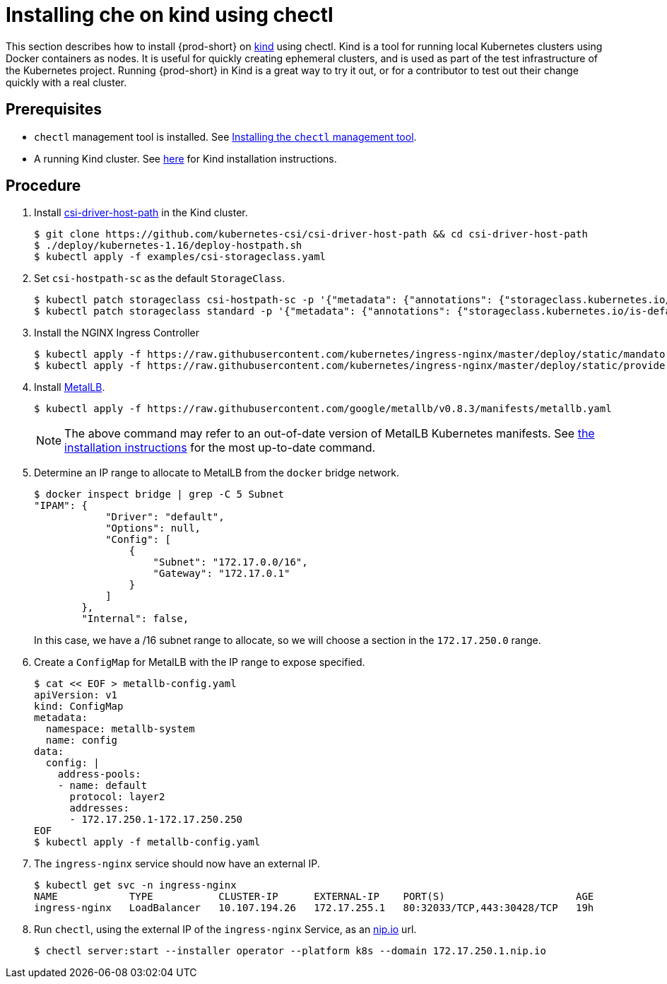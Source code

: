 [id="installing-{prod-id-short}-on-kind-using-chectl_{context}"]
= Installing che on kind using chectl

This section describes how to install {prod-short} on https://github.com/kubernetes-sigs/kind[kind] using chectl. Kind is a tool for running local Kubernetes clusters using Docker containers as nodes. It is useful for quickly creating ephemeral clusters, and is used as part of the test infrastructure of the Kubernetes project. Running {prod-short} in Kind is a great way to try it out, or for a contributor to test out their change quickly with a real cluster.

[discrete]
== Prerequisites

* `chectl` management tool is installed. See link:{site-baseurl}che-7/installing-the-chectl-management-tool/[Installing the `chectl` management tool].

* A running Kind cluster. See link:https://kind.sigs.k8s.io/#installation-and-usage[here] for Kind installation instructions.

[discrete]
== Procedure

. Install https://github.com/kubernetes-csi/csi-driver-host-path[csi-driver-host-path] in the Kind cluster.
+
----
$ git clone https://github.com/kubernetes-csi/csi-driver-host-path && cd csi-driver-host-path
$ ./deploy/kubernetes-1.16/deploy-hostpath.sh
$ kubectl apply -f examples/csi-storageclass.yaml
----

. Set `csi-hostpath-sc` as the default `StorageClass`.
+
----
$ kubectl patch storageclass csi-hostpath-sc -p '{"metadata": {"annotations": {"storageclass.kubernetes.io/is-default-class": "true"}}}'
$ kubectl patch storageclass standard -p '{"metadata": {"annotations": {"storageclass.kubernetes.io/is-default-class": "false"}}}'
----

. Install the NGINX Ingress Controller
+
----
$ kubectl apply -f https://raw.githubusercontent.com/kubernetes/ingress-nginx/master/deploy/static/mandatory.yaml
$ kubectl apply -f https://raw.githubusercontent.com/kubernetes/ingress-nginx/master/deploy/static/provider/cloud-generic.yaml
----

. Install https://metallb.universe.tf/[MetalLB].  
+
----
$ kubectl apply -f https://raw.githubusercontent.com/google/metallb/v0.8.3/manifests/metallb.yaml
----
+
[NOTE]
====
The above command may refer to an out-of-date version of MetalLB Kubernetes manifests. See https://metallb.universe.tf/installation/[the installation instructions] for the most up-to-date command.
====

. Determine an IP range to allocate to MetalLB from the `docker` bridge network.
+
----
$ docker inspect bridge | grep -C 5 Subnet
"IPAM": {
            "Driver": "default",
            "Options": null,
            "Config": [
                {
                    "Subnet": "172.17.0.0/16",
                    "Gateway": "172.17.0.1"
                }
            ]
        },
        "Internal": false,
----
+
In this case, we have a /16 subnet range to allocate, so we will choose a section in the `172.17.250.0` range.

. Create a `ConfigMap` for MetalLB with the IP range to expose specified.
+
----
$ cat << EOF > metallb-config.yaml
apiVersion: v1
kind: ConfigMap
metadata:
  namespace: metallb-system
  name: config
data:
  config: |
    address-pools:
    - name: default
      protocol: layer2
      addresses:
      - 172.17.250.1-172.17.250.250
EOF
$ kubectl apply -f metallb-config.yaml
----

. The `ingress-nginx` service should now have an external IP.
+
----
$ kubectl get svc -n ingress-nginx
NAME            TYPE           CLUSTER-IP      EXTERNAL-IP    PORT(S)                      AGE
ingress-nginx   LoadBalancer   10.107.194.26   172.17.255.1   80:32033/TCP,443:30428/TCP   19h
----

. Run `chectl`, using the external IP of the `ingress-nginx` Service, as an https://nip.io[nip.io] url.
+
----
$ chectl server:start --installer operator --platform k8s --domain 172.17.250.1.nip.io
----
